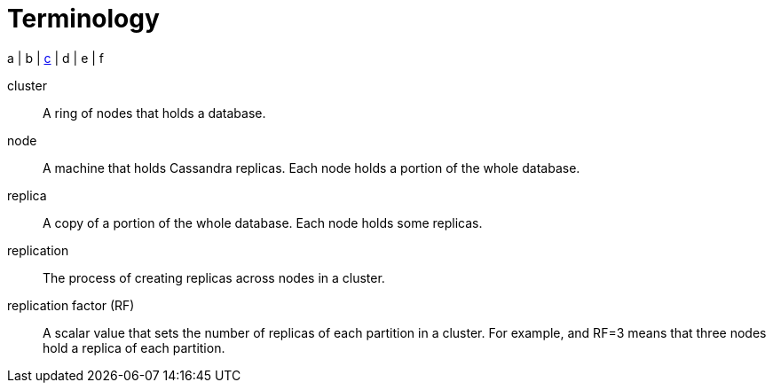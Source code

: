 = Terminology

a | b | xref:#c[c] | d | e | f

[[c]]
cluster::
A ring of nodes that holds a database.

node::
A machine that holds Cassandra replicas.
Each node holds a portion of the whole database.

replica::
A copy of a portion of the whole database. Each node holds some replicas.

replication::
The process of creating replicas across nodes in a cluster.

replication factor (RF)::
A scalar value that sets the number of replicas of each partition in a cluster.
For example, and RF=3 means that three nodes hold a replica of each partition.


